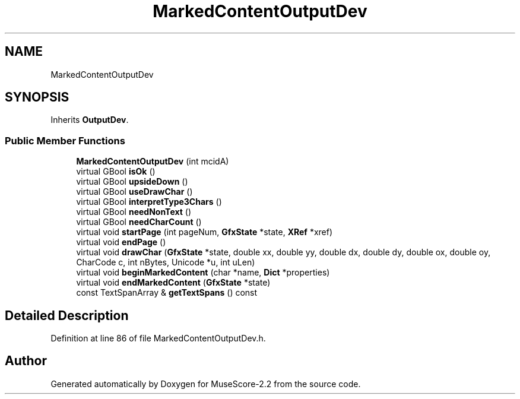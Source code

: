 .TH "MarkedContentOutputDev" 3 "Mon Jun 5 2017" "MuseScore-2.2" \" -*- nroff -*-
.ad l
.nh
.SH NAME
MarkedContentOutputDev
.SH SYNOPSIS
.br
.PP
.PP
Inherits \fBOutputDev\fP\&.
.SS "Public Member Functions"

.in +1c
.ti -1c
.RI "\fBMarkedContentOutputDev\fP (int mcidA)"
.br
.ti -1c
.RI "virtual GBool \fBisOk\fP ()"
.br
.ti -1c
.RI "virtual GBool \fBupsideDown\fP ()"
.br
.ti -1c
.RI "virtual GBool \fBuseDrawChar\fP ()"
.br
.ti -1c
.RI "virtual GBool \fBinterpretType3Chars\fP ()"
.br
.ti -1c
.RI "virtual GBool \fBneedNonText\fP ()"
.br
.ti -1c
.RI "virtual GBool \fBneedCharCount\fP ()"
.br
.ti -1c
.RI "virtual void \fBstartPage\fP (int pageNum, \fBGfxState\fP *state, \fBXRef\fP *xref)"
.br
.ti -1c
.RI "virtual void \fBendPage\fP ()"
.br
.ti -1c
.RI "virtual void \fBdrawChar\fP (\fBGfxState\fP *state, double xx, double yy, double dx, double dy, double ox, double oy, CharCode c, int nBytes, Unicode *u, int uLen)"
.br
.ti -1c
.RI "virtual void \fBbeginMarkedContent\fP (char *name, \fBDict\fP *properties)"
.br
.ti -1c
.RI "virtual void \fBendMarkedContent\fP (\fBGfxState\fP *state)"
.br
.ti -1c
.RI "const TextSpanArray & \fBgetTextSpans\fP () const"
.br
.in -1c
.SH "Detailed Description"
.PP 
Definition at line 86 of file MarkedContentOutputDev\&.h\&.

.SH "Author"
.PP 
Generated automatically by Doxygen for MuseScore-2\&.2 from the source code\&.
